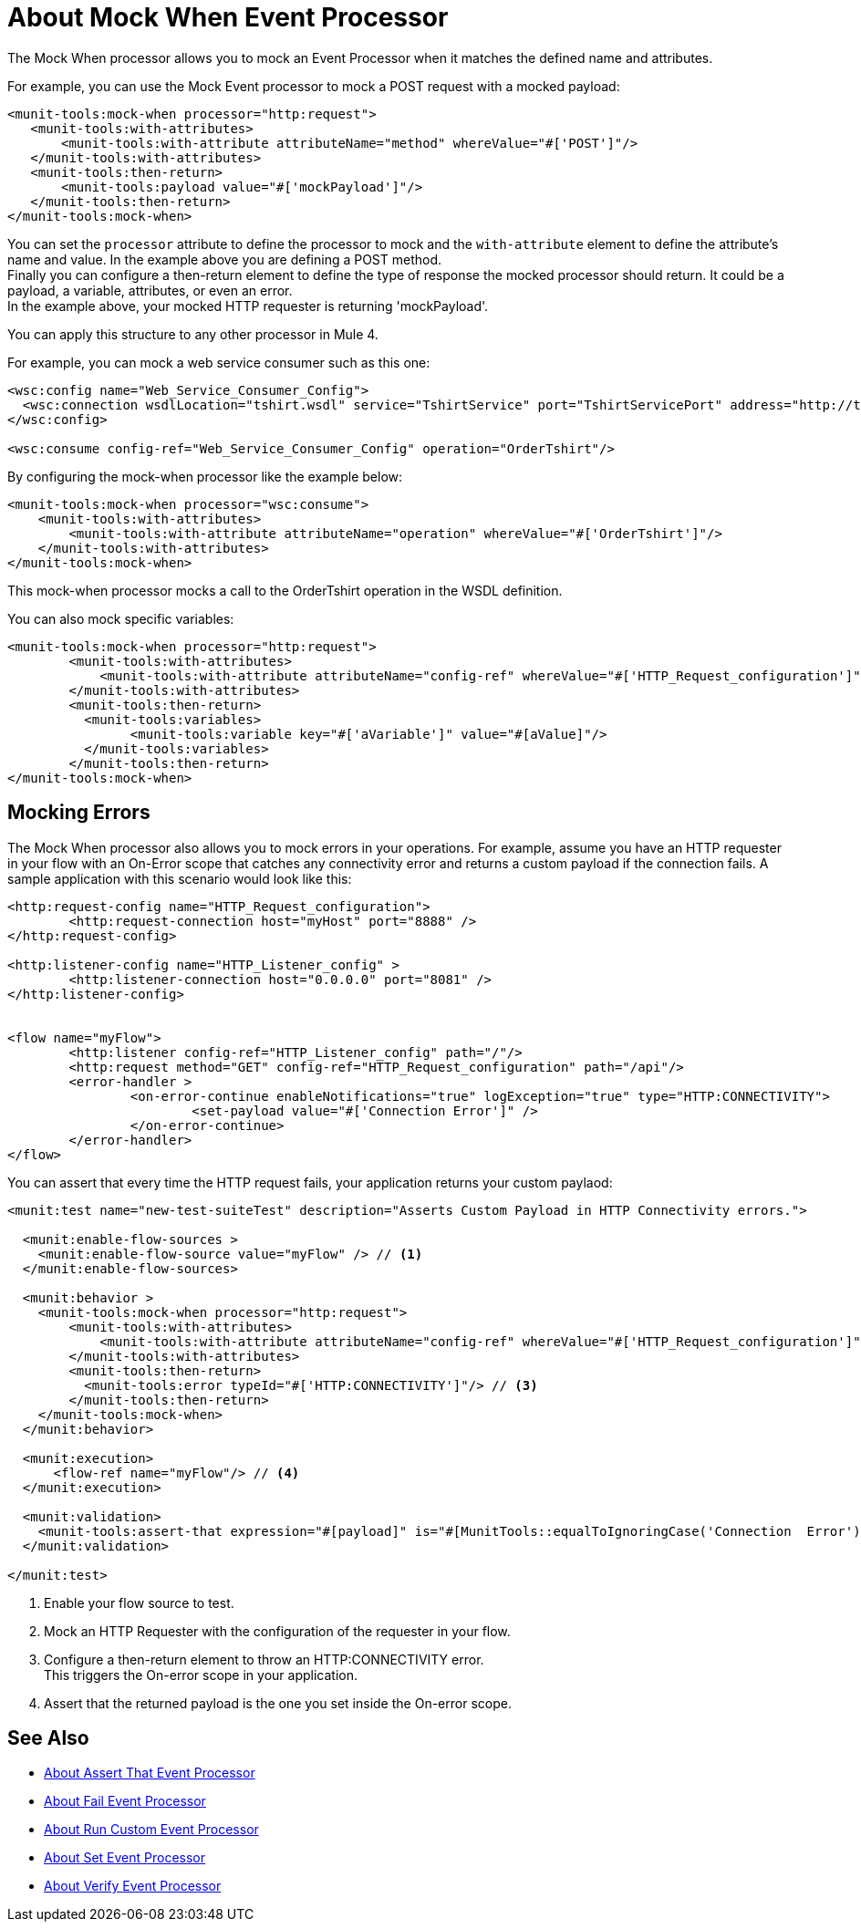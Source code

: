 = About Mock When Event Processor
:version-info: 2.0 and later
:keywords: munit, testing, unit testing

The Mock When processor allows you to mock an Event Processor when it matches the defined name and attributes.

For example, you can use the Mock Event processor to mock a POST request with a mocked payload:

[source,xml,linenums]
----
<munit-tools:mock-when processor="http:request">
   <munit-tools:with-attributes>
       <munit-tools:with-attribute attributeName="method" whereValue="#['POST']"/>
   </munit-tools:with-attributes>
   <munit-tools:then-return>
       <munit-tools:payload value="#['mockPayload']"/>
   </munit-tools:then-return>
</munit-tools:mock-when>
----

You can set the `processor` attribute to define the processor to mock and the `with-attribute` element to define the attribute's name and value. In the example above you are defining a POST method. +
Finally you can configure a then-return element to define the type of response the mocked processor should return. It could be a payload, a variable, attributes, or even an error. +
In the example above, your mocked HTTP requester is returning 'mockPayload'.

You can apply this structure to any other processor in Mule 4.

For example, you can mock a web service consumer such as this one:

[source,xml,linenums]
----
<wsc:config name="Web_Service_Consumer_Config">
  <wsc:connection wsdlLocation="tshirt.wsdl" service="TshirtService" port="TshirtServicePort" address="http://tshirt-service.cloudhub.io"/>
</wsc:config>

<wsc:consume config-ref="Web_Service_Consumer_Config" operation="OrderTshirt"/>
----

By configuring the mock-when processor like the example below:

[source,xml,linenums]
----
<munit-tools:mock-when processor="wsc:consume">
    <munit-tools:with-attributes>
        <munit-tools:with-attribute attributeName="operation" whereValue="#['OrderTshirt']"/>
    </munit-tools:with-attributes>
</munit-tools:mock-when>
----

This mock-when processor mocks a call to the OrderTshirt operation in the WSDL definition.


You can also mock specific variables:

[source,xml,linenums]
----
<munit-tools:mock-when processor="http:request">
	<munit-tools:with-attributes>
	    <munit-tools:with-attribute attributeName="config-ref" whereValue="#['HTTP_Request_configuration']"/>
	</munit-tools:with-attributes>
	<munit-tools:then-return>
	  <munit-tools:variables>
	  	<munit-tools:variable key="#['aVariable']" value="#[aValue]"/>
	  </munit-tools:variables>
	</munit-tools:then-return>
</munit-tools:mock-when>
----

== Mocking Errors

The Mock When processor also allows you to mock errors in your operations. For example, assume you have an HTTP requester in your flow with an On-Error scope that catches any connectivity error and returns a custom payload if the connection fails. A sample application with this scenario would look like this:

[source,xml,linenums]
----
<http:request-config name="HTTP_Request_configuration">
	<http:request-connection host="myHost" port="8888" />
</http:request-config>

<http:listener-config name="HTTP_Listener_config" >
	<http:listener-connection host="0.0.0.0" port="8081" />
</http:listener-config>


<flow name="myFlow">
	<http:listener config-ref="HTTP_Listener_config" path="/"/>
	<http:request method="GET" config-ref="HTTP_Request_configuration" path="/api"/>
	<error-handler >
		<on-error-continue enableNotifications="true" logException="true" type="HTTP:CONNECTIVITY">
			<set-payload value="#['Connection Error']" />
		</on-error-continue>
	</error-handler>
</flow>
----

You can assert that every time the HTTP request fails, your application returns your custom paylaod:


[source,xml,linenums]
----
<munit:test name="new-test-suiteTest" description="Asserts Custom Payload in HTTP Connectivity errors.">

  <munit:enable-flow-sources >
    <munit:enable-flow-source value="myFlow" /> // <1>
  </munit:enable-flow-sources>

  <munit:behavior >
    <munit-tools:mock-when processor="http:request">
        <munit-tools:with-attributes>
            <munit-tools:with-attribute attributeName="config-ref" whereValue="#['HTTP_Request_configuration']"/> // <2>
        </munit-tools:with-attributes>
        <munit-tools:then-return>
          <munit-tools:error typeId="#['HTTP:CONNECTIVITY']"/> // <3>
        </munit-tools:then-return>
    </munit-tools:mock-when>
  </munit:behavior>

  <munit:execution>
      <flow-ref name="myFlow"/> // <4>
  </munit:execution>

  <munit:validation>
    <munit-tools:assert-that expression="#[payload]" is="#[MunitTools::equalToIgnoringCase('Connection  Error')]"/> // <5>
  </munit:validation>

</munit:test>
----

<1> Enable your flow source to test.
<2> Mock an HTTP Requester with the configuration of the requester in your flow.
<3> Configure a then-return element to throw an HTTP:CONNECTIVITY error. +
This triggers the On-error scope in your application.
<4> Assert that the returned payload is the one you set inside the On-error scope.



== See Also

* link:/munit/v/2.1/assertion-message-processor[About Assert That Event Processor]
* link:/munit/v/2.1/fail-event-processor[About Fail Event Processor]
* link:/munit/v/2.1/run-custom-event-processor[About Run Custom Event Processor]
* link:/munit/v/2.1/set-message-processor[About Set Event Processor]
* link:/munit/v/2.1/verify-message-processor[About Verify Event Processor]
